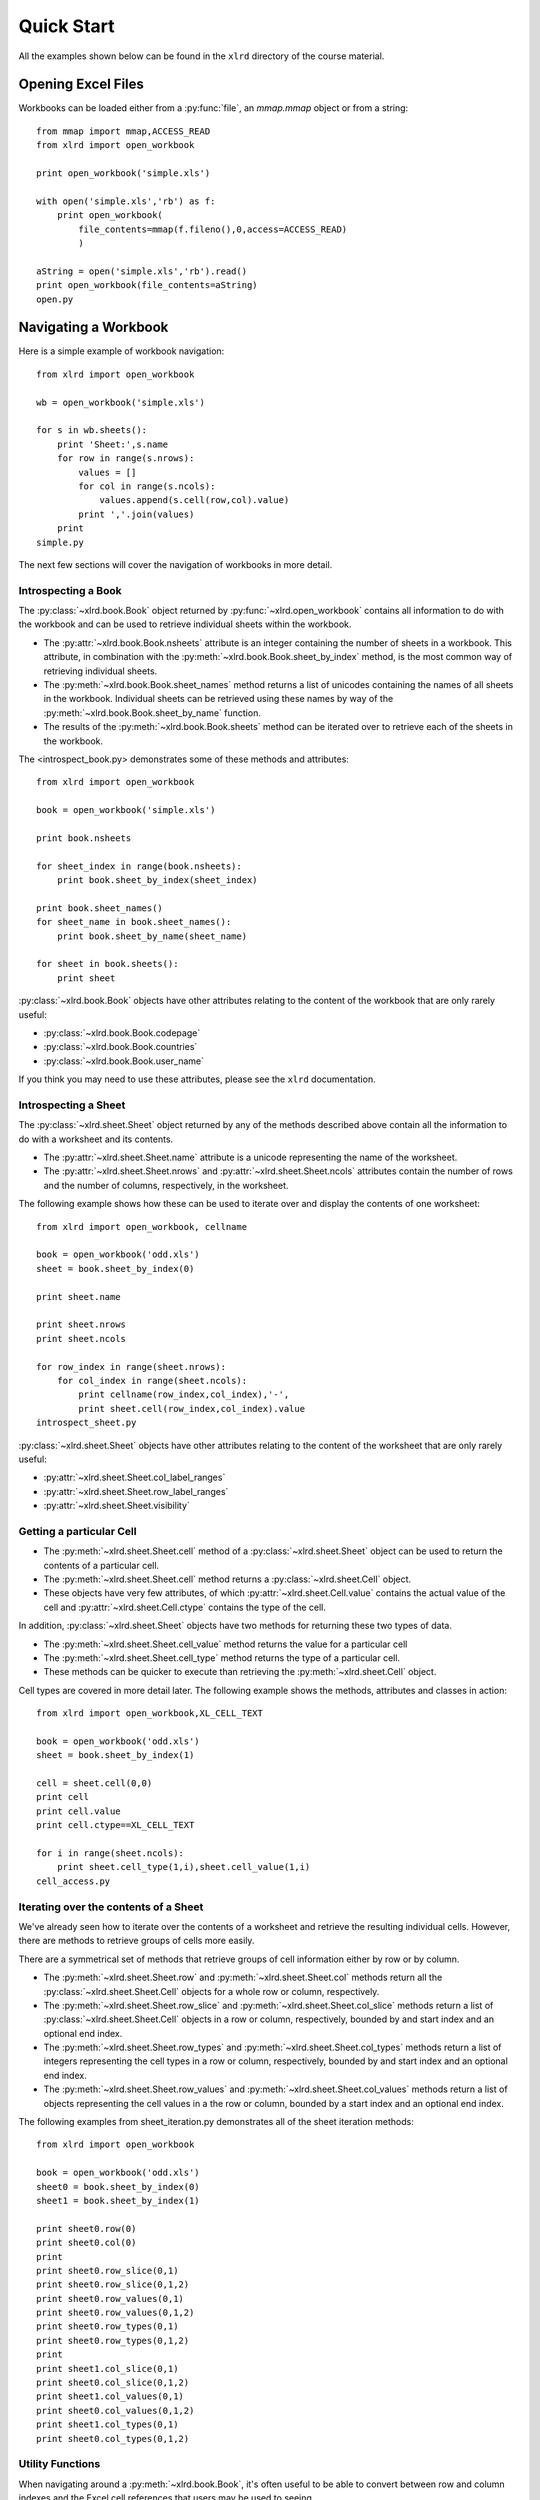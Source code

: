 Quick Start
====================================

All the examples shown below can be found in the ``xlrd`` directory of the course material.

Opening Excel Files 
-------------------------------------

Workbooks can be loaded either from a :py:func:`file`, an `mmap.mmap` object or from a string:

::

  from mmap import mmap,ACCESS_READ
  from xlrd import open_workbook

  print open_workbook('simple.xls')

  with open('simple.xls','rb') as f:
      print open_workbook(
          file_contents=mmap(f.fileno(),0,access=ACCESS_READ)
          )

  aString = open('simple.xls','rb').read()
  print open_workbook(file_contents=aString)
  open.py

Navigating a Workbook
---------------------

Here is a simple example of workbook navigation:

::

  from xlrd import open_workbook
  
  wb = open_workbook('simple.xls')
  
  for s in wb.sheets():
      print 'Sheet:',s.name
      for row in range(s.nrows):
          values = []
          for col in range(s.ncols):
              values.append(s.cell(row,col).value)
          print ','.join(values)
      print
  simple.py

The next few sections will cover the navigation of workbooks in more detail.

Introspecting a Book
~~~~~~~~~~~~~~~~~~~~

The :py:class:`~xlrd.book.Book` object returned by :py:func:`~xlrd.open_workbook` contains 
all information to do with the workbook and can be used to retrieve individual sheets within the workbook.

*   The :py:attr:`~xlrd.book.Book.nsheets` attribute is an integer containing the number of sheets 
    in a workbook. This attribute, in combination with the :py:meth:`~xlrd.book.Book.sheet_by_index` method, 
    is the most common way of retrieving individual sheets.
*   The :py:meth:`~xlrd.book.Book.sheet_names` method returns a list of unicodes containing the 
    names of all sheets in the workbook. Individual sheets can be retrieved using 
    these names by way of the :py:meth:`~xlrd.book.Book.sheet_by_name` function.
*   The results of the :py:meth:`~xlrd.book.Book.sheets` method can be iterated 
    over to retrieve each of the sheets in the workbook.

The <introspect_book.py> demonstrates some of these methods and attributes:

::

  from xlrd import open_workbook
  
  book = open_workbook('simple.xls')
  
  print book.nsheets
  
  for sheet_index in range(book.nsheets):
      print book.sheet_by_index(sheet_index)
  
  print book.sheet_names()
  for sheet_name in book.sheet_names():
      print book.sheet_by_name(sheet_name)
  
  for sheet in book.sheets():
      print sheet


:py:class:`~xlrd.book.Book` objects have other attributes relating to the content 
of the workbook that are only rarely useful:

* :py:class:`~xlrd.book.Book.codepage`
* :py:class:`~xlrd.book.Book.countries`
* :py:class:`~xlrd.book.Book.user_name`

If you think you may need to use these attributes, please see the ``xlrd`` documentation.

Introspecting a Sheet
~~~~~~~~~~~~~~~~~~~~~~

The :py:class:`~xlrd.sheet.Sheet` object returned by any of 
the methods described above contain all the information to do with a worksheet and its contents.

*   The :py:attr:`~xlrd.sheet.Sheet.name` attribute is a unicode representing the name of the worksheet.
*   The :py:attr:`~xlrd.sheet.Sheet.nrows` and :py:attr:`~xlrd.sheet.Sheet.ncols` attributes 
    contain the number of rows and the number of columns, respectively, in the worksheet.

The following example shows how these can be used to iterate over and display the contents of one worksheet:

::

  from xlrd import open_workbook, cellname
  
  book = open_workbook('odd.xls')
  sheet = book.sheet_by_index(0)
  
  print sheet.name
  
  print sheet.nrows
  print sheet.ncols
  
  for row_index in range(sheet.nrows):
      for col_index in range(sheet.ncols):
          print cellname(row_index,col_index),'-',
          print sheet.cell(row_index,col_index).value
  introspect_sheet.py

:py:class:`~xlrd.sheet.Sheet` objects have other attributes relating to the content of the worksheet 
that are only rarely useful:

* :py:attr:`~xlrd.sheet.Sheet.col_label_ranges`
* :py:attr:`~xlrd.sheet.Sheet.row_label_ranges`
* :py:attr:`~xlrd.sheet.Sheet.visibility`


Getting a particular Cell
~~~~~~~~~~~~~~~~~~~~~~~~~

*   The :py:meth:`~xlrd.sheet.Sheet.cell` method of a :py:class:`~xlrd.sheet.Sheet` object 
    can be used to return the contents of a particular cell.
*   The :py:meth:`~xlrd.sheet.Sheet.cell` method returns 
    a :py:class:`~xlrd.sheet.Cell` object. 
*   These objects have very few  attributes, of which  :py:attr:`~xlrd.sheet.Cell.value` contains 
    the actual value of the cell and :py:attr:`~xlrd.sheet.Cell.ctype` contains the type of the cell.

In addition, :py:class:`~xlrd.sheet.Sheet` objects have two methods for returning these two types of data. 

*   The :py:meth:`~xlrd.sheet.Sheet.cell_value` method returns the value for a particular cell
*   The :py:meth:`~xlrd.sheet.Sheet.cell_type` method returns the type of a particular cell. 
*   These methods can be quicker to execute than retrieving the :py:meth:`~xlrd.sheet.Cell` object.

Cell types are covered in more detail later. The following example shows the methods, attributes and classes in action:

::

  from xlrd import open_workbook,XL_CELL_TEXT
  
  book = open_workbook('odd.xls')
  sheet = book.sheet_by_index(1)
  
  cell = sheet.cell(0,0)
  print cell
  print cell.value
  print cell.ctype==XL_CELL_TEXT
  
  for i in range(sheet.ncols):
      print sheet.cell_type(1,i),sheet.cell_value(1,i)
  cell_access.py

Iterating over the contents of a Sheet
~~~~~~~~~~~~~~~~~~~~~~~~~~~~~~~~~~~~~~

We've already seen how to iterate over the contents of a worksheet and retrieve the resulting individual cells. However, there are methods to retrieve groups of cells more easily. 

There are a symmetrical set of methods that retrieve groups of cell information either by row or by column.

*   The :py:meth:`~xlrd.sheet.Sheet.row` 
    and :py:meth:`~xlrd.sheet.Sheet.col` methods return all 
    the :py:class:`~xlrd.sheet.Sheet.Cell` objects for a whole row or column, respectively.

*   The :py:meth:`~xlrd.sheet.Sheet.row_slice` and :py:meth:`~xlrd.sheet.Sheet.col_slice` methods 
    return a list of :py:class:`~xlrd.sheet.Sheet.Cell` objects in a row 
    or column, respectively, bounded by and start index and an optional end index.
*   The :py:meth:`~xlrd.sheet.Sheet.row_types` 
    and :py:meth:`~xlrd.sheet.Sheet.col_types` methods 
    return a list of integers representing the cell types in a row 
    or column, respectively, bounded by and start index and an optional end index.
*   The :py:meth:`~xlrd.sheet.Sheet.row_values` and :py:meth:`~xlrd.sheet.Sheet.col_values` methods 
    return a list of objects representing the cell values in a the row or 
    column, bounded by a start index and an optional end index.

The following examples from sheet_iteration.py demonstrates all of the sheet iteration methods:

::

  from xlrd import open_workbook
  
  book = open_workbook('odd.xls')
  sheet0 = book.sheet_by_index(0)
  sheet1 = book.sheet_by_index(1)
  
  print sheet0.row(0)
  print sheet0.col(0)
  print
  print sheet0.row_slice(0,1)
  print sheet0.row_slice(0,1,2)
  print sheet0.row_values(0,1)
  print sheet0.row_values(0,1,2)
  print sheet0.row_types(0,1)
  print sheet0.row_types(0,1,2)
  print
  print sheet1.col_slice(0,1)
  print sheet0.col_slice(0,1,2)
  print sheet1.col_values(0,1)
  print sheet0.col_values(0,1,2)
  print sheet1.col_types(0,1)
  print sheet0.col_types(0,1,2)
  
  

Utility Functions
~~~~~~~~~~~~~~~~~

When navigating around a :py:meth:`~xlrd.book.Book`, it's often useful 
to be able to convert between row and column indexes and 
the Excel cell references that users may be used to seeing. 

The following functions are provided to help with this:

*   The :py:meth:`~xlrd.sheet.Sheet.cellname` function turns a row and column index into 
    a relative Excel cell reference.
*   The :py:meth:`~xlrd.cellnameabs` function turns a row and column 
    index into an absolute Excel cell reference.
*   The :py:meth:`~xlrd.colname` function turns a column index into an Excel column name.

These three functions are demonstrated in the following example:

::

  from xlrd import cellname, cellnameabs, colname
  
  print cellname(0,0),cellname(10,10),cellname(100,100)
  print cellnameabs(3,1),cellnameabs(41,59),cellnameabs(265,358)
  print colname(0),colname(10),colname(100)
  utility.py

Unicode
-------

All text attributes and values used by :py:mod:`xlrd` will be either 
:func:`unicode` objects or, in rare cases, ascii strings.

Each piece of text in an Excel file written by Microsoft Excel is encoded into one of the following:

*   Latin1, if it fits
*   UTF_16_LE, if it doesn't fit into Latin1
*   In older files, by an encoding specified by an MS codepage. These are mapped 
    to Python encodings by :mod:`xlrd` and still result in :func:`unicode` objects.

In rare cases, other software has been known to write no codepage or the wrong codepage 
into Excel files. In this case, the correct **encoding** may need to 
be specified to :py:func:`xlrd.open_workbook`.

::

  from xlrd import open_workbook
  book = open_workbook('dodgy.xls', encoding='cp1252')


Types of Cell
-------------

We have already seen the cell type expressed as an integer. This integer corresponds to 
a set of constants in xlrd that identify the type of the cell. The full set of possible 
cell types is listed in the following sections.

Text
~~~~

*   These are represented by the :py:const:`xlrd.XL_CELL_TEXT` constant.
*   Cells of this type will have values that are :py:func:`unicode` objects.

Number
~~~~~~
*   These are represented by the :py:const:`xlrd.XL_CELL_NUMBER` constant.
*   Cells of this type will have values that are :func:`float` objects.

Date
~~~~
.. note::
    
    Dates don't really exist in Excel files, they are merely Numbers with a particular number formatting.

*   These are represented by the :py:const:`xlrd.XL_CELL_DATE` constant.
*   :py:mod:`xlrd` will return :py:const:`xlrd.XL_CELL_DATE` as the cell type 
    if the number format string looks like a date.
*   The :py:func:`xlrd.xldate_as_tuple` method is provided for 
    turning the :func:`float` in a Date cell into a :func:`tuple` suitable for 
    instantiating various :py:mod:`datetime` objects. 

This dates.py example shows how to use it:

::

  from datetime import date,datetime,time
  from xlrd import open_workbook,xldate_as_tuple
  
  book = open_workbook('types.xls')
  sheet = book.sheet_by_index(0)
  
  date_value = xldate_as_tuple(sheet.cell(3,2).value,book.datemode)
  print datetime(*date_value),date(*date_value[:3])
  datetime_value = xldate_as_tuple(sheet.cell(3,3).value,book.datemode)
  print datetime(*datetime_value)
  time_value = xldate_as_tuple(sheet.cell(3,4).value,book.datemode)
  print time(*time_value[3:])
  print datetime(*time_value)
  

Caveats:

*   Excel files have two possible date modes
    *   one for files originally created on Windows 
    *   and one for files originally created on an Apple machine. 
*   This is expressed as the :py:attr:`~xlrd.book.Book.datemode` 
    attribute of :py:class:`~xlrd.book.Book` objects 
    and **must** be passed to :func:`~xlrd.xldate.xldate_as_tuple`.

* The Excel file format has various problems with dates before 3 Jan 1904 that can cause date ambiguities that can result in :func:`~xlrd.xldate.xldate_as_tuple` raising an :class:`~xlrd.xldate.XLDateError`.

* The Excel formula function ``DATE()`` can return unexpected dates in certain circumstances.

Boolean
~~~~~~~

*   These are represented by the :py:const:`xlrd.XL_CELL_BOOLEAN` constant.
*   Cells of this type will have values that are :func:`bool` objects.

Error
~~~~~

*   These are represented by the :py:data:`xlrd.XL_CELL_ERROR` constant.
*   Cells of this type will have values that are integers representing specific error codes.
*   The ``error_text_from_code`` dictionary can be used to turn error codes into error messages:

::

  from xlrd import open_workbook, error_text_from_code
  
  book = open_workbook('types.xls')
  sheet = book.sheet_by_index(0)
  
  print error_text_from_code[sheet.cell(5,2).value]
  print error_text_from_code[sheet.cell(5,3).value]
  # errors.py

For a simpler way of sensibly displaying all cell types, see :py:func:`xlutils.display`.

Empty / Blank
~~~~~~~~~~~~~

Excel files only store cells that either have information in them or have formatting applied to them. However, ``xlrd`` presents sheets as rectangular grids of cells.

Cells where no information is present in the Excel file are represented by the ``xlrd.XL_CELL_EMPTY`` constant. In addition, there is only one “empty cell”, whose value is an empty string, used by ``xlrd``, so empty cells may be checked using a Python identity check.

Cells where only formatting information is present in the Excel file are represented by the ``xlrd.XL_CELL_BLANK`` constant and their value will always be an empty string.

::

  from xlrd import open_workbook,empty_cell
  
  print empty_cell.value
  
  book = open_workbook('types.xls')
  sheet = book.sheet_by_index(0)
  empty = sheet.cell(6,2)
  blank = sheet.cell(7,2)
  print empty is blank, empty is empty_cell, blank is empty_cell
  
  book = open_workbook('types.xls',formatting_info=True)
  sheet = book.sheet_by_index(0)
  empty = sheet.cell(6,2)
  blank = sheet.cell(7,2)
  print empty.ctype,repr(empty.value)
  print blank.ctype,repr(blank.value)
  
  emptyblank.py

The following example brings all of the above cell types together and shows examples of their use:

::

  from xlrd import open_workbook
  
  def cell_contents(sheet,row_x):
      result = []
      for col_x in range(2,sheet.ncols):
          cell = sheet.cell(row_x,col_x)
          result.append((cell.ctype,cell,cell.value))
      return result
  
  sheet = open_workbook('types.xls').sheet_by_index(0)
  
  print 'XL_CELL_TEXT',cell_contents(sheet,1)
  print 'XL_CELL_NUMBER',cell_contents(sheet,2)
  print 'XL_CELL_DATE',cell_contents(sheet,3)
  print 'XL_CELL_BOOLEAN',cell_contents(sheet,4)
  print 'XL_CELL_ERROR',cell_contents(sheet,5)
  print 'XL_CELL_BLANK',cell_contents(sheet,6)
  print 'XL_CELL_EMPTY',cell_contents(sheet,7)
  
  print
  sheet = open_workbook(
              'types.xls',formatting_info=True
              ).sheet_by_index(0)
  
  print 'XL_CELL_TEXT',cell_contents(sheet,1)
  print 'XL_CELL_NUMBER',cell_contents(sheet,2)
  print 'XL_CELL_DATE',cell_contents(sheet,3)
  print 'XL_CELL_BOOLEAN',cell_contents(sheet,4)
  print 'XL_CELL_ERROR',cell_contents(sheet,5)
  print 'XL_CELL_BLANK',cell_contents(sheet,6)
  print 'XL_CELL_EMPTY',cell_contents(sheet,7)
  
  cell_types.py

Names
-----

These are an infrequently used but powerful way of abstracting commonly used information found within Excel files.

They have many uses, and ``xlrd`` can extract information from many of them. A notable exception are names that refer to sheet and VBA macros, which are extracted but should be ignored.

Names are created in Excel by navigating to ``Insert > Name > Define``. If you plan to use ``xlrd`` to extract information from Names, familiarity with the definition and use of names in your chosen spreadsheet application is a good idea.

Types
~~~~~

A Name can refer to:

* A constant

  * ``CurrentInterestRate = 0.015``

  * ``NameOfPHB = “Attila T. Hun”``

* An absolute (i.e. not relative) cell reference

  * ``CurrentInterestRate = Sheet1!$B$4``

* Absolute reference to a 1D, 2D, or 3D block of cells

  * ``MonthlySalesByRegion = Sheet2:Sheet5!$A$2:$M$100``

* A list of absolute references

  * ``Print_Titles = [row_header_ref, col_header_ref])``

Constants can be extracted.

The coordinates of an absolute reference can be extracted so that you can then extract the corresponding data from the relevant sheet(s).

A relative reference is useful only if you have external knowledge of what cells can be used as the origin. Many formulas found in Excel files include function calls and multiple references and are not useful, and can be too hard to evaluate.

A full calculation engine is not included in ``xlrd``.

Scope
~~~~~

The scope of a Name can be global, or it may be specific to a particular sheet. A Name's identifier may be re-used in different scopes. When there are multiple Names with the same identifier, the most appropriate one is used based on scope. A good example of this is the built-in name ``Print_Area``; each worksheet may have one of these.

Examples:

``name=rate, scope=Sheet1, formula=0.015``

``name=rate, scope=Sheet2, formula=0.023``

``name=rate, scope=``*global*``, formula=0.040``

A cell formula ``(1+rate)^20`` is equivalent to ``1.015^20`` if it appears in ``Sheet1`` but equivalent to ``1.023^20`` if it appears in ``Sheet2``, and ``1.040^20`` if it appears in any other sheet.

Usage
~~~~~

Common reasons for using names include:

* Assigning textual names to values that may occur in many places within a workbook

  * eg: ``RATE = 0.015``

* Assigning textual names to complex formulae that may be easily mis-copied

  * eg: ``SALES_RESULTS = $A$10:$M$999``

Here's an example real-world use case: reporting to head office. A company's head office makes up a template workbook. Each department gets a copy to fill in. The various ranges of data to be provided all have defined names. When the files come back, a script is used to
validate that the department hasn't trashed the workbook and the names are used to extract the data for further processing. Using names decouples any artistic repositioning of the ranges, by either head office template-designing user or by departmental users who are filling in the template, from the script which only has to know what the names of the ranges are.

In the examples directory of the ``xlrd`` distribution you will find ``namesdemo.xls`` which has examples of most of the non-macro varieties of defined names. There is also ``xlrdnamesAPIdemo.py`` which shows how to use the name lookup dictionaries, and how to extract constants and references and the data that references point to.

Formatting
----------

We've already seen that ``open_workbook`` has a parameter to load formatting information from Excel files. When this is done, all the formatting information is available, but the details of how it is presented are beyond the scope of this tutorial.

If you wish to copy existing formatted data to a new Excel file, see ``xlutils.copy`` and ``xlutils.filter``.

If you do wish to inspect formatting information, you'll need to consult the following attributes of the following classes:

xlrd.Book
~~~~~~~~~

``colour_map``

``font_list``

``format_list``

``format_map``

``palette_record``

``style_name_map``

``xf_list``

xlrd.sheet.Sheet
~~~~~~~~~~~~~~~~

``cell_xf_index``

``rowinfo_map``

``colinfo_map``

``computed_column_width``

``default_additional_space_above``

``default_additional_space_below``

``default_row_height``

``default_row_height_mismatch``

``default_row_hidden``

``defcolwidth``

``gcw``

``merged_cells``

``standard_width``

xlrd.sheet.Cell
~~~~~~~~~~~~~~~

``xf_index``

Other Classes
~~~~~~~~~~~~~

In addition, the following classes are solely used to represent formatting information:

``xlrd.sheet.Rowinfo``

``xlrd.sheet.Colinfo``

``xlrd.formatting.Font``

``xlrd.formatting.Format``

``xlrd.formatting.XF``

``xlrd.formatting.XFAlignment``

``xlrd.formatting.XFBackground``

``xlrd.formatting.XFBorder``

``xlrd.formatting.XFProtection``

Working with large Excel files
------------------------------

If you are working with particularly large Excel files, then there are two 
features of :py:mod:`xlrd` that you should be aware of:

*   The **on_demand** parameter can be passed as *True* to :py:func:`xlrd.open_workbook` resulting 
    in worksheets only being loaded into memory when they are requested.
*   :py:class:`~xlrd.book.Book` objects have an :py:meth:`~xlrd.book.Book.unload_sheet` method 
    that will unload a worksheet, specified by either sheet index or sheet name, from memory.

The following example shows how a large workbook could be iterated over when only sheets 
matching a certain pattern need to be inspected, and where only one of those sheets ends 
up in memory at any one time:

::

  from xlrd import open_workbook
  
  book = open_workbook('simple.xls',on_demand=True)
  
  for name in book.sheet_names():
      if name.endswith('2'):
          sheet = book.sheet_by_name(name)
          print sheet.cell_value(0,0)
          book.unload_sheet(name)
          

Introspecting Excel files with :command:`runxlrd.py`
-----------------------------------------------------

The :py:mod:`xlrd` source distribution includes a :command:`runxlrd.py` script that 
is extremely useful for introspecting Excel files without writing a single line of Python.

You are encouraged to run a variety of the commands it provides over the Excel files 
provided in the course materials.

The following gives an overview of what's available from ``runxlrd``, and can be obtained using ``python runxlrd.py –-help``:

::

  runxlrd.py [options] command [input-file-patterns]
  
  Commands:
  
  2rows           Print the contents of first and last row in each sheet
  3rows           Print the contents of first, second and last row in each sheet
  bench           Same as "show", but doesn't print -- for profiling
  biff_count[1]   Print a count of each type of BIFF record in the file
  biff_dump[1]    Print a dump (char and hex) of the BIFF records in the file
  fonts           hdr + print a dump of all font objects
  hdr             Mini-overview of file (no per-sheet information)
  hotshot         Do a hotshot profile run e.g. ... -f1 hotshot bench bigfile*.xls
  labels          Dump of sheet.col_label_ranges and ...row... for each sheet
  name_dump       Dump of each object in book.name_obj_list
  names           Print brief information for each NAME record
  ov              Overview of file
  profile         Like "hotshot", but uses cProfile
  show            Print the contents of all rows in each sheet
  version[0]      Print versions of xlrd and Python and exit
  xfc             Print "XF counts" and cell-type counts -- see code for details
  
  [0] means no file arg
  [1] means only one file arg i.e. no glob.glob pattern


  Options:
  
  -h, --help            show this help message and exit
  -l LOGFILENAME, --logfilename=LOGFILENAME
                        contains error messages
  -v VERBOSITY, --verbosity=VERBOSITY
                        level of information and diagnostics provided
  -p PICKLEABLE, --pickleable=PICKLEABLE
                        1: ensure Book object is pickleable (default); 0: don't bother
  -m MMAP, --mmap=MMAP  1: use mmap; 0: don't use mmap; -1: accept heuristic
  -e ENCODING, --encoding=ENCODING
                        encoding override
  -f FORMATTING, --formatting=FORMATTING
                        0 (default): no fmt info 1: fmt info (all cells)
  -g GC, --gc=GC        0: auto gc enabled; 1: auto gc disabled, manual collect after each file; 2: no gc
  -s ONESHEET, --onesheet=ONESHEET
                        restrict output to this sheet (name or index)
  -u, --unnumbered      omit line numbers or offsets in biff_dump

